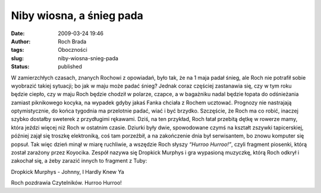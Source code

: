 Niby wiosna, a śnieg pada
#########################
:date: 2009-03-24 19:46
:author: Roch Brada
:tags: Oboczności
:slug: niby-wiosna-snieg-pada
:status: published

.. raw:: html

   <p>

W zamierzchłych czasach, znanych Rochowi z opowiadań, było tak, że na 1 maja padał śnieg, ale Roch nie potrafił sobie wyobrazić takiej sytuacji; bo jak w maju może padać śnieg? Jednak coraz częściej zastanawia się, czy w tym roku będzie ciepło, czy w maju Roch będzie chodził w polarze, czapce, a w bagażniku nadal będzie łopata do odśnieżania zamiast piknikowego kocyka, na wypadek gdyby jakaś Fanka chciała z Rochem ucztować.
Prognozy nie nastrajają optymistycznie, do końca tygodnia ma przelotnie padać, wiać i być brzydko. Szczęście, że Roch ma co robić, inaczej szybko dostałby sweterek z przydługimi rękawami. Dziś, na ten przykład, Roch łatał przebitą dętkę w rowerze mamy, która jeździ więcej niż Roch w ostatnim czasie. Dziurki były dwie, spowodowane czymś na kształt zszywki tapicerskiej, później zajął się troszkę elektroniką, coś tam porzeźbił, a na zakończenie dnia był serwisantem, bo znowu komputer się popsuł.
Tak więc dzień minął w miarę ruchliwie, a wszędzie Roch słyszy *“Hurroo Hurroo!”*, czyli fragment piosenki, którą został zarażony przez Koyocika. Zespół nazywa się Dropkick Murphys i gra wypasioną muzyczkę, którą Roch odkrył i zakochał się, a żeby zarazić innych to fragment z Tuby:

.. raw:: html

   <center>

Dropkick Murphys - Johnny, I Hardly Knew Ya

.. raw:: html

   <object width="425" height="344">

.. raw:: html

   <embed src="http://www.youtube.com/v/QKIocZ3WbgE&amp;hl=pl&amp;fs=1&amp;color1=0x3a3a3a&amp;color2=0x999999" type="application/x-shockwave-flash" allowscriptaccess="always" allowfullscreen="true" width="425" height="344">

.. raw:: html

   </embed>

.. raw:: html

   </object>

.. raw:: html

   </center>

Roch pozdrawia Czytelników. Hurroo Hurroo!

.. raw:: html

   </p>
